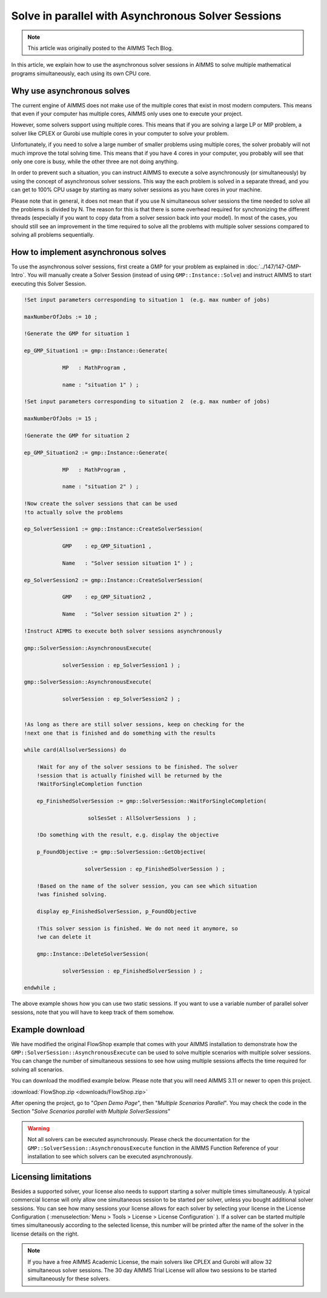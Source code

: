 Solve in parallel with Asynchronous Solver Sessions
==================================================================

.. meta::
   :description: How to solve mathematical programs in parallel using asynchronous solver sessions.
   :keywords: asynchronous, solve, mathematical program, solver session, simultaneous

.. note::

    This article was originally posted to the AIMMS Tech Blog.


In this article, we explain how to use the asynchronous solver sessions in AIMMS to solve multiple mathematical programs simultaneously, each using its own CPU core. 


Why use asynchronous solves
---------------------------------------


The current engine of AIMMS does not make use of the multiple cores that
exist in most modern computers. This means that even if your computer
has multiple cores, AIMMS only uses one to
execute your project. 

However, some solvers support using multiple cores. This means that if you are solving a
large LP or MIP problem, a solver like CPLEX or Gurobi use
multiple cores in your computer to solve your problem.


Unfortunately, if you need to solve a large number of smaller problems 
using multiple cores, the solver probably will not much 
improve the total solving time. This means that if you have 4
cores in your computer, you probably will see that only one core is
busy, while the other three are not doing anything.
    


In order to prevent such a situation, you can instruct
AIMMS to execute a solve asynchronously (or simultaneously) by using the concept
of asynchronous solver sessions. This way the each problem is solved in a separate thread, and
you can get to 100% CPU usage by starting as many solver sessions as you
have cores in your machine.


Please note that in general, it does not mean that if you use N
simultaneous solver sessions the time needed to solve all the problems
is divided by N. The reason for this is that there is some overhead
required for synchronizing the different threads (especially if you want
to copy data from a solver session back into your model). In most of the
cases, you should still see an improvement in the time required to solve
all the problems with multiple solver sessions compared to solving all
problems sequentially.


How to implement asynchronous solves
--------------------------------------

To use the asynchronous solver sessions, first create a
GMP for your problem as explained in :doc:`../147/147-GMP-Intro`. You will manually create a Solver
Session (instead of using ``GMP::Instance::Solve``) and instruct AIMMS to start executing this Solver Session.

.. code::

   !Set input parameters corresponding to situation 1  (e.g. max number of jobs)

   maxNumberOfJobs := 10 ; 

   !Generate the GMP for situation 1

   ep_GMP_Situation1 := gmp::Instance::Generate(

               MP   : MathProgram , 

               name : "situation 1" ) ; 

   !Set input parameters corresponding to situation 2  (e.g. max number of jobs)

   maxNumberOfJobs := 15 ; 

   !Generate the GMP for situation 2

   ep_GMP_Situation2 := gmp::Instance::Generate(

               MP   : MathProgram , 

               name : "situation 2" ) ;         

   !Now create the solver sessions that can be used
   !to actually solve the problems

   ep_SolverSession1 := gmp::Instance::CreateSolverSession(
   
               GMP    : ep_GMP_Situation1 ,
               
               Name   : "Solver session situation 1" ) ; 
               
   ep_SolverSession2 := gmp::Instance::CreateSolverSession(

               GMP    : ep_GMP_Situation2 , 

               Name   : "Solver session situation 2" ) ; 
               
   !Instruct AIMMS to execute both solver sessions asynchronously

   gmp::SolverSession::AsynchronousExecute(

               solverSession : ep_SolverSession1 ) ; 

   gmp::SolverSession::AsynchronousExecute(

               solverSession : ep_SolverSession2 ) ; 


   !As long as there are still solver sessions, keep on checking for the
   !next one that is finished and do something with the results

   while card(AllsolverSessions) do

       !Wait for any of the solver sessions to be finished. The solver
       !session that is actually finished will be returned by the
       !WaitForSingleCompletion function

       ep_FinishedSolverSession := gmp::SolverSession::WaitForSingleCompletion(

                       solSesSet : AllSolverSessions  ) ;   

       !Do something with the result, e.g. display the objective

       p_FoundObjective := gmp::SolverSession::GetObjective(

                      solverSession : ep_FinishedSolverSession ) ; 

       !Based on the name of the solver session, you can see which situation
       !was finished solving.

       display ep_FinishedSolverSession, p_FoundObjective

       !This solver session is finished. We do not need it anymore, so 
       !we can delete it

       gmp::Instance::DeleteSolverSession(

               solverSession : ep_FinishedSolverSession ) ; 

   endwhile ; 




The above example shows how you can use two static
sessions. If you want to use a variable number of parallel
solver sessions, note that you will have to keep track of them somehow.

Example download
---------------------

We have modified the original FlowShop example that comes with your AIMMS
installation to demonstrate how the
``GMP::SolverSession::AsynchronousExecute`` can be used to solve multiple
scenarios with multiple solver sessions. You can change the number of simultaneous sessions
to see how using multiple sessions affects the time
required for solving all scenarios. 

You can download the modified
example below. Please note that you will need AIMMS 3.11 or newer to
open this project. 

:download:`FlowShop.zip <downloads/FlowShop.zip>`

After opening the project, go to "*Open Demo Page*", then "*Multiple Scenarios Parallel*". You may check the code in the Section "*Solve Scenarios parallel with Multiple SolverSessions*"



.. warning:: 

    Not all solvers can be executed asynchronously.
    Please check the documentation for the
    ``GMP::SolverSession::AsynchronousExecute`` function in the AIMMS Function
    Reference of your installation to see which solvers can be executed
    asynchronously.

Licensing limitations
----------------------

Besides a supported solver, your license also needs to support starting
a solver multiple times simultaneously. A typical commercial license
will only allow one simultaneous session to be started per solver,
unless you bought additional solver sessions. You can see how many
sessions your license allows for each solver by selecting your license
in the License Configuration ( :menuselection:`Menu > Tools > License > License Configuration` ). 
If a solver can be started multiple times simultaneously
according to the selected license, this number will be printed after the
name of the solver in the license details on the right.


.. note::

    If you have a free AIMMS Academic License, the main solvers like CPLEX
    and Gurobi will allow 32 simultaneous solver sessions. The 30 day AIMMS
    Trial License will allow two sessions to be started simultaneously for
    these solvers.

